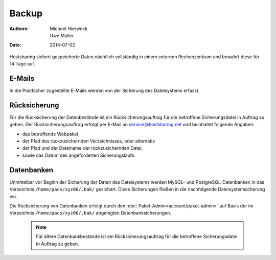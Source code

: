 ======
Backup
======

:Authors: - Michael Hierweck
          - Uwe Müller
:Date: 2014-07-02

Hostsharing sichert gespeicherte Daten nächtlich vollständig in einem externen Rechenzentrum und bewahrt diese für 14 Tage auf.

E-Mails
=======

In die Postfächer zugestellte E-Mails werden von der Sicherung des Dateisystems erfasst.

Rücksicherung
=============

Für die Rücksicherung der Datenbestände ist ein Rücksicherungsauftrag für die betroffene Sicherungsdatei in Auftrag zu geben.
Der Rücksicherungsauftrag erfolgt per E-Mail an service@hostsharing.net und beinhaltet folgende Angaben: 

* das betreffende Webpaket,
* der Pfad des rückzusichernden Verzeichnisses, oder alternativ 
* der Pfad und der Dateiname der rückzusichernden Datei,
* sowie das Datum des angeforderten Sicherungslaufs.


Datenbanken
===========

Unmittelbar vor Beginn der Sicherung der Daten des Dateisystems werden MySQL- und PostgreSQL-Datenbanken in das Verzeichnis ``/home/pacs/xyz00/.bak/`` gesichert. Diese Sicherungen fließen
in die nachfolgende Dateisystemsicherung ein.

Die Rücksicherung von Datenbanken erfolgt durch den  :doc:`Paket-Admin<account/paket-admin>` auf Basis der im Verzeichnis ``/home/pacs/xyz00/.bak/`` abgelegten Datenbanksicherungen.


   .. note::
       Für ältere Datenbankbestände ist ein Rücksicherungsauftrag für die betroffene Sicherungsdatei in Auftrag zu geben.

